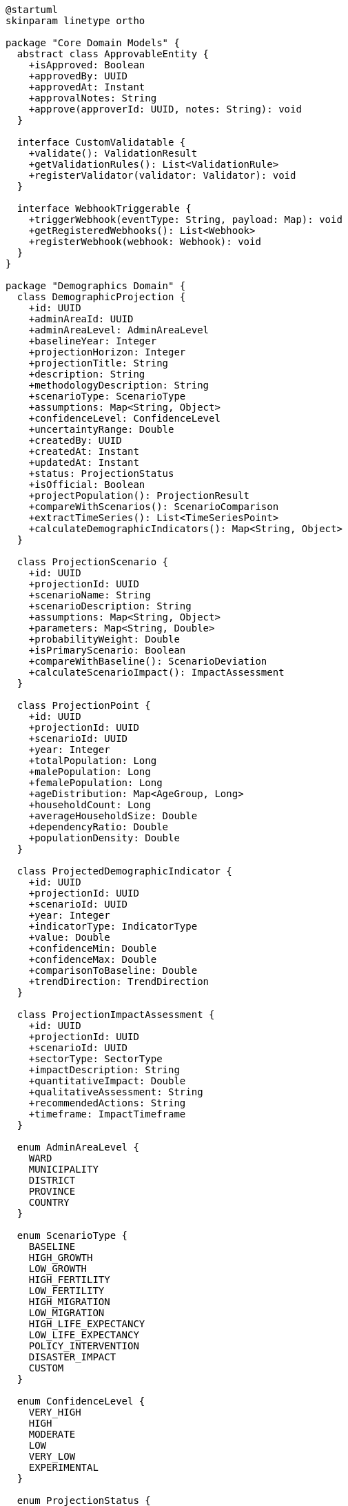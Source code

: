 [plantuml]
----
@startuml
skinparam linetype ortho

package "Core Domain Models" {
  abstract class ApprovableEntity {
    +isApproved: Boolean
    +approvedBy: UUID
    +approvedAt: Instant
    +approvalNotes: String
    +approve(approverId: UUID, notes: String): void
  }
  
  interface CustomValidatable {
    +validate(): ValidationResult
    +getValidationRules(): List<ValidationRule>
    +registerValidator(validator: Validator): void
  }
  
  interface WebhookTriggerable {
    +triggerWebhook(eventType: String, payload: Map): void
    +getRegisteredWebhooks(): List<Webhook>
    +registerWebhook(webhook: Webhook): void
  }
}

package "Demographics Domain" {
  class DemographicProjection {
    +id: UUID
    +adminAreaId: UUID
    +adminAreaLevel: AdminAreaLevel
    +baselineYear: Integer
    +projectionHorizon: Integer
    +projectionTitle: String
    +description: String
    +methodologyDescription: String
    +scenarioType: ScenarioType
    +assumptions: Map<String, Object>
    +confidenceLevel: ConfidenceLevel
    +uncertaintyRange: Double
    +createdBy: UUID
    +createdAt: Instant
    +updatedAt: Instant
    +status: ProjectionStatus
    +isOfficial: Boolean
    +projectPopulation(): ProjectionResult
    +compareWithScenarios(): ScenarioComparison
    +extractTimeSeries(): List<TimeSeriesPoint>
    +calculateDemographicIndicators(): Map<String, Object>
  }
  
  class ProjectionScenario {
    +id: UUID
    +projectionId: UUID
    +scenarioName: String
    +scenarioDescription: String
    +assumptions: Map<String, Object>
    +parameters: Map<String, Double>
    +probabilityWeight: Double
    +isPrimaryScenario: Boolean
    +compareWithBaseline(): ScenarioDeviation
    +calculateScenarioImpact(): ImpactAssessment
  }
  
  class ProjectionPoint {
    +id: UUID
    +projectionId: UUID
    +scenarioId: UUID
    +year: Integer
    +totalPopulation: Long
    +malePopulation: Long
    +femalePopulation: Long
    +ageDistribution: Map<AgeGroup, Long>
    +householdCount: Long
    +averageHouseholdSize: Double
    +dependencyRatio: Double
    +populationDensity: Double
  }
  
  class ProjectedDemographicIndicator {
    +id: UUID
    +projectionId: UUID
    +scenarioId: UUID
    +year: Integer
    +indicatorType: IndicatorType
    +value: Double
    +confidenceMin: Double
    +confidenceMax: Double
    +comparisonToBaseline: Double
    +trendDirection: TrendDirection
  }
  
  class ProjectionImpactAssessment {
    +id: UUID
    +projectionId: UUID
    +scenarioId: UUID
    +sectorType: SectorType
    +impactDescription: String
    +quantitativeImpact: Double
    +qualitativeAssessment: String
    +recommendedActions: String
    +timeframe: ImpactTimeframe
  }
  
  enum AdminAreaLevel {
    WARD
    MUNICIPALITY
    DISTRICT
    PROVINCE
    COUNTRY
  }
  
  enum ScenarioType {
    BASELINE
    HIGH_GROWTH
    LOW_GROWTH
    HIGH_FERTILITY
    LOW_FERTILITY
    HIGH_MIGRATION
    LOW_MIGRATION
    HIGH_LIFE_EXPECTANCY
    LOW_LIFE_EXPECTANCY
    POLICY_INTERVENTION
    DISASTER_IMPACT
    CUSTOM
  }
  
  enum ConfidenceLevel {
    VERY_HIGH
    HIGH
    MODERATE
    LOW
    VERY_LOW
    EXPERIMENTAL
  }
  
  enum ProjectionStatus {
    DRAFT
    UNDER_REVIEW
    APPROVED
    PUBLISHED
    DEPRECATED
    ARCHIVED
  }
  
  enum IndicatorType {
    TOTAL_POPULATION
    POPULATION_GROWTH_RATE
    FERTILITY_RATE
    MORTALITY_RATE
    MIGRATION_RATE
    LIFE_EXPECTANCY
    MEDIAN_AGE
    DEPENDENCY_RATIO
    WORKING_AGE_RATIO
    URBANIZATION_RATE
    POPULATION_DENSITY
  }
  
  enum TrendDirection {
    INCREASING
    DECREASING
    STABLE
    FLUCTUATING
    ACCELERATING
    DECELERATING
  }
  
  enum SectorType {
    EDUCATION
    HEALTHCARE
    HOUSING
    EMPLOYMENT
    TRANSPORTATION
    UTILITIES
    SOCIAL_SERVICES
    ECONOMY
    ENVIRONMENT
  }
  
  enum ImpactTimeframe {
    SHORT_TERM
    MEDIUM_TERM
    LONG_TERM
    INTERGENERATIONAL
  }
  
  ApprovableEntity <|-- DemographicProjection
  DemographicProjection ..|> CustomValidatable
  DemographicProjection ..|> WebhookTriggerable
  
  DemographicProjection "1" *-- "many" ProjectionScenario
  DemographicProjection "1" *-- "many" ProjectionPoint
  ProjectionScenario "1" *-- "many" ProjectionPoint
  DemographicProjection "1" *-- "many" ProjectedDemographicIndicator
  ProjectionScenario "1" *-- "many" ProjectedDemographicIndicator
  DemographicProjection "1" *-- "many" ProjectionImpactAssessment
  ProjectionScenario "1" *-- "many" ProjectionImpactAssessment
  
  DemographicProjection -- AdminAreaLevel
  DemographicProjection -- ScenarioType
  DemographicProjection -- ConfidenceLevel
  DemographicProjection -- ProjectionStatus
  ProjectedDemographicIndicator -- IndicatorType
  ProjectedDemographicIndicator -- TrendDirection
  ProjectionImpactAssessment -- SectorType
  ProjectionImpactAssessment -- ImpactTimeframe
}
@enduml
----

The DemographicProjection entity extends ApprovableEntity from the core domain and implements two key capability interfaces: CustomValidatable and WebhookTriggerable. This integration provides the entity with sophisticated approval workflows, complex validation capabilities, and the ability to trigger notifications to external systems when demographic projections are updated.

===== Inheritance from ApprovableEntity

By extending ApprovableEntity, DemographicProjection inherits several key attributes and behaviors:

1. **Approval Workflow**: Demographic projections go through a formal approval process before they can be used for official planning purposes. This is critical for ensuring the quality and reliability of projections that may influence significant resource allocation decisions.

2. **Approval Metadata**: The entity tracks who approved the projection, when it was approved, and any notes or conditions attached to the approval.

3. **Approval Status Management**: The entity can transition through different approval states, allowing projections to be reviewed and validated before being finalized.

This inheritance is particularly important in Nepal's context, where demographic projections often inform government planning and resource allocation decisions. The approval mechanism ensures proper oversight of potentially impactful projections.

===== CustomValidatable Implementation

DemographicProjection implements the CustomValidatable interface to enable:

1. **Methodological Validation**: Ensuring that the projection follows sound demographic and statistical methodologies.

2. **Assumption Consistency Checks**: Validating that projection assumptions are internally consistent and plausible.

3. **Historical Consistency**: Checking that projections align sensibly with historical demographic trends.

4. **Cross-Variable Consistency**: Ensuring related demographic variables (fertility, mortality, migration) produce coherent outcomes.

This implementation allows the system to enforce custom validation rules specific to demographic projections, such as requiring that age-specific fertility rates sum to the total fertility rate or that mortality assumptions follow established patterns.

===== WebhookTriggerable Implementation

The WebhookTriggerable interface enables DemographicProjection to:

1. **Notify Planning Systems**: Automatically alert planning departments when new demographic projections are approved.

2. **Update Dashboards**: Trigger updates to government dashboards and reporting systems when projections change.

3. **Inform Stakeholders**: Notify relevant ministries and agencies about demographic projections relevant to their areas of responsibility.

4. **Integration with Planning Workflows**: Connect with planning workflow systems to initiate or update planning processes based on new projections.

This capability is essential in Nepal's planning ecosystem, where demographic projections need to be communicated to multiple stakeholders across different levels of government.

===== Composition Relationships

DemographicProjection has several main composition relationships:

1. **ProjectionScenario**: Represents different scenarios (high growth, low growth, policy intervention, etc.) within a projection. These scenarios allow for examining multiple possible demographic futures.

2. **ProjectionPoint**: Contains the detailed demographic data for a specific year within a projection, including population by age, gender, and other characteristics.

3. **ProjectedDemographicIndicator**: Represents derived indicators such as dependency ratios, growth rates, and other demographic metrics for each year in the projection.

4. **ProjectionImpactAssessment**: Assesses the implications of projected demographic changes on different sectors such as education, healthcare, and infrastructure.

These relationships enable the detailed documentation of both the demographic projections themselves and their potential implications for planning and policy.

===== Nepal-Specific Implementation Considerations

The implementation of DemographicProjection in Nepal's context includes several specialized adaptations:

1. **Natural Disaster Scenario Capability**: Enhanced support for modeling the demographic impacts of earthquakes, floods, and landslides, which are significant risks in Nepal.

2. **Migration Modeling Focus**: Sophisticated capabilities for modeling international labor migration, which heavily impacts Nepal's demographic structure.

3. **Federalism Transition**: Support for projecting population redistribution due to Nepal's transition to a federal system, which is creating new administrative centers.

4. **Ecological Zone Considerations**: Differentiated projection methodologies for mountain, hill, and terai (plains) regions, which have distinct demographic patterns.

5. **Remittance Economy Factors**: Incorporation of remittance-influenced demographic behaviors, including delayed marriage, reduced fertility, and changed consumption patterns.

These Nepal-specific adaptations ensure that the DemographicProjection entity supports the country's unique demographic context and planning needs, while maintaining alignment with international demographic projection standards.
